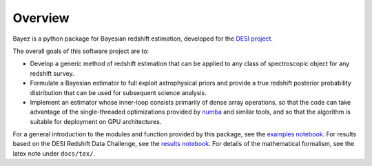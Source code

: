 Overview
========

Bayez is a python package for Bayesian redshift estimation, developed for the
`DESI project <http://desi.lbl.gov>`__.

The overall goals of this software project are to:

* Develop a generic method of redshift estimation that can be applied to any class of spectroscopic object for any redshift survey.
* Formulate a Bayesian estimator to full exploit astrophysical priors and provide a true redshift posterior probability distribution that can be used for subsequent science analysis.
* Implement an estimator whose inner-loop consists primarily of dense array operations, so that the code can take advantage of the single-threaded optimizations provided by `numba <http://numba.pydata.org>`__ and similar tools, and so that the algorithm is suitable for deployment on GPU architectures.

For a general introduction to the modules and function provided by this package, see the `examples notebook <https://github.com/dkirkby/bayez/blob/master/docs/nb/BayezExamples.ipynb>`__.  For results based on the DESI Redshift Data Challenge, see the `results notebook <https://github.com/dkirkby/bayez/blob/master/docs/nb/BayezResults.ipynb>`__.  For details of the mathematical formalism, see the latex note under ``docs/tex/``.
